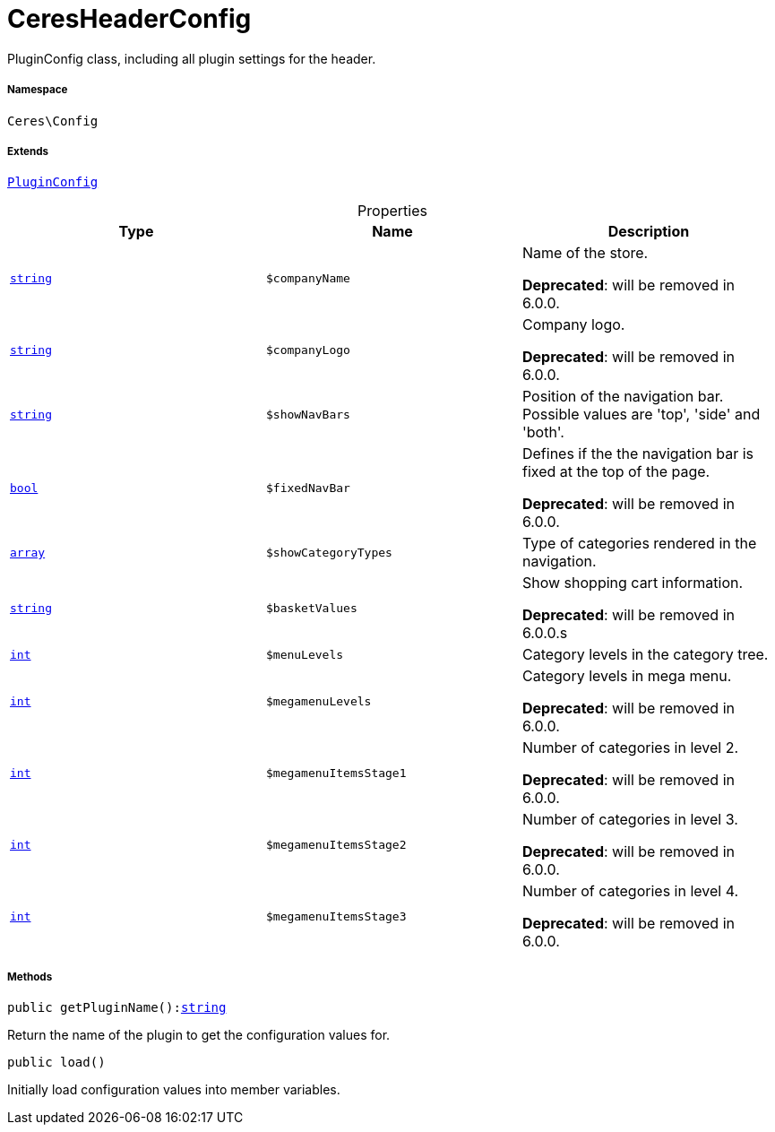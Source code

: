 :table-caption!:
:example-caption!:
:source-highlighter: prettify
:sectids!:
[[ceres__ceresheaderconfig]]
= CeresHeaderConfig

PluginConfig class, including all plugin settings for the header.



===== Namespace

`Ceres\Config`

===== Extends
xref:stable7@interface::Webshop.adoc#webshop_helpers_pluginconfig[`PluginConfig`]




.Properties
|===
|Type |Name |Description

|link:http://php.net/string[`string`^]
a|`$companyName`
|Name of the store.

    
*Deprecated*: will be removed in 6.0.0.|link:http://php.net/string[`string`^]
a|`$companyLogo`
|Company logo.

    
*Deprecated*: will be removed in 6.0.0.|link:http://php.net/string[`string`^]
a|`$showNavBars`
|Position of the navigation bar. Possible values are 'top', 'side' and 'both'.|link:http://php.net/bool[`bool`^]
a|`$fixedNavBar`
|Defines if the the navigation bar is fixed at the top of the page.

    
*Deprecated*: will be removed in 6.0.0.|link:http://php.net/array[`array`^]
a|`$showCategoryTypes`
|Type of categories rendered in the navigation.|link:http://php.net/string[`string`^]
a|`$basketValues`
|Show shopping cart information.

    
*Deprecated*: will be removed in 6.0.0.s|link:http://php.net/int[`int`^]
a|`$menuLevels`
|Category levels in the category tree.|link:http://php.net/int[`int`^]
a|`$megamenuLevels`
|Category levels in mega menu.

    
*Deprecated*: will be removed in 6.0.0.|link:http://php.net/int[`int`^]
a|`$megamenuItemsStage1`
|Number of categories in level 2.

    
*Deprecated*: will be removed in 6.0.0.|link:http://php.net/int[`int`^]
a|`$megamenuItemsStage2`
|Number of categories in level 3.

    
*Deprecated*: will be removed in 6.0.0.|link:http://php.net/int[`int`^]
a|`$megamenuItemsStage3`
|Number of categories in level 4.

    
*Deprecated*: will be removed in 6.0.0.
|===


===== Methods

[source%nowrap, php, subs=+macros]
[#getpluginname]
----

public getPluginName():link:http://php.net/string[string^]

----





Return the name of the plugin to get the configuration values for.

[source%nowrap, php, subs=+macros]
[#load]
----

public load()

----





Initially load configuration values into member variables.

